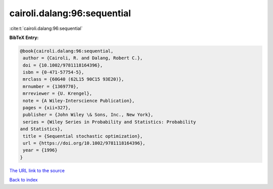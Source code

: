cairoli.dalang:96:sequential
============================

:cite:t:`cairoli.dalang:96:sequential`

**BibTeX Entry:**

.. code-block:: bibtex

   @book{cairoli.dalang:96:sequential,
    author = {Cairoli, R. and Dalang, Robert C.},
    doi = {10.1002/9781118164396},
    isbn = {0-471-57754-5},
    mrclass = {60G40 (62L15 90C15 93E20)},
    mrnumber = {1369770},
    mrreviewer = {U. Krengel},
    note = {A Wiley-Interscience Publication},
    pages = {xii+327},
    publisher = {John Wiley \& Sons, Inc., New York},
    series = {Wiley Series in Probability and Statistics: Probability
   and Statistics},
    title = {Sequential stochastic optimization},
    url = {https://doi.org/10.1002/9781118164396},
    year = {1996}
   }
`The URL link to the source <ttps://doi.org/10.1002/9781118164396}>`_


`Back to index <../By-Cite-Keys.html>`_
